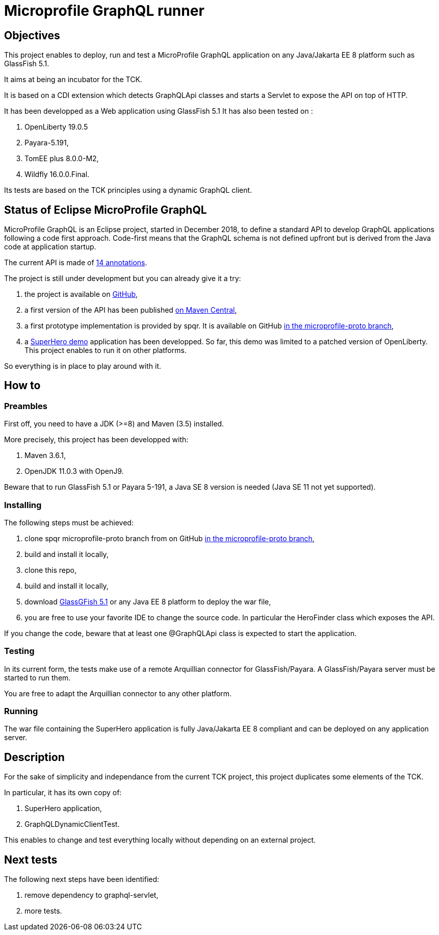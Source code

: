 = Microprofile GraphQL runner

== Objectives
This project enables to deploy, run and test a MicroProfile GraphQL application on any Java/Jakarta EE 8 platform such as GlassFish 5.1.

It aims at being an incubator for the TCK.

It is based on a CDI extension which detects GraphQLApi classes and starts a Servlet to expose the API on top of HTTP.

It has been developped as a Web application using GlassFish 5.1 It has also been tested on :

. OpenLiberty 19.0.5
. Payara-5.191,
. TomEE plus 8.0.0-M2,
. Wildfly 16.0.0.Final.

Its tests are based on the TCK principles using a dynamic GraphQL client.

== Status of Eclipse MicroProfile GraphQL

MicroProfile GraphQL is an Eclipse project, started in December 2018, to define a standard API to develop GraphQL applications following a code first approach. Code-first means that the GraphQL schema is not defined upfront but is derived from the Java code at application startup.

The current API is made of  https://github.com/eclipse/microprofile-graphql/tree/master/api/src/main/java/org/eclipse/microprofile/graphql[14 annotations].

The project is still under development but you can already give it a try:

. the project is available on  https://github.com/eclipse/microprofile-graphql[GitHub],
. a first version of the API has been published https://mvnrepository.com/artifact/com.graphql-java/graphql-java[on Maven Central],
. a first prototype implementation is provided by spqr. It is available on GitHub https://github.com/leangen/graphql-spqr/tree/microprofile-proto[in the microprofile-proto branch],
. a https://github.com/andymc12/SuperHeroDatabase[SuperHero demo] application has been developped. So far, this demo was limited to a patched version of OpenLiberty. This project enables to run it on other platforms.


So everything is in place to play around with it.

== How to

=== Preambles

First off, you need to have a JDK (>=8) and Maven (3.5) installed.

More precisely, this project has been developped with:

. Maven 3.6.1,
. OpenJDK 11.0.3 with OpenJ9.

Beware that to run GlassFish 5.1 or Payara 5-191, a Java SE 8 version is needed (Java SE 11 not yet supported).



=== Installing

The following steps must be achieved:

. clone spqr microprofile-proto branch from on GitHub  https://github.com/leangen/graphql-spqr/tree/microprofile-proto[in the microprofile-proto branch],
. build and install it locally,
. clone this repo,
. build and install it locally,
. download https://projects.eclipse.org/projects/ee4j.glassfish/downloads[GlassGFish 5.1] or any Java EE 8 platform to deploy the war file,
. you are free to use your favorite IDE to change the source code. In particular the HeroFinder class which exposes the API.

If you change the code, beware that at least one @GraphQLApi class is expected to start the application.

=== Testing

In its current form, the tests make use of a remote Arquillian connector for GlassFish/Payara. A GlassFish/Payara server must be started to run them.

You are free to adapt the Arquillian connector to any other platform.

=== Running

The war file containing the SuperHero application is fully Java/Jakarta EE 8 compliant and can be deployed on any application server.

== Description

For the sake of simplicity and independance from the current TCK project, this project duplicates some elements of the TCK.

In particular, it has its own copy of:

. SuperHero application,
. GraphQLDynamicClientTest.

This enables to change and test everything locally without depending on an external project.

== Next tests

The following next steps have been identified:

. remove dependency to graphql-servlet,
. more tests.
